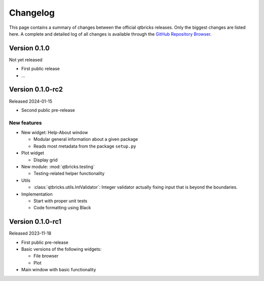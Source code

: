 =========
Changelog
=========

This page contains a summary of changes between the official qtbricks releases. Only the biggest changes are listed here. A complete and detailed log of all changes is available through the `GitHub Repository Browser <https://github.com/tillbiskup/qtbricks>`_.


Version 0.1.0
=============

Not yet released

* First public release

* ...


Version 0.1.0-rc2
=================

Released 2024-01-15

* Second public pre-release


New features
------------

* New widget: Help-About window

  * Modular general information about a given package
  * Reads most metadata from the package ``setup.py``

* Plot widget

  * Display grid

* New module: :mod:`qtbricks.testing`

  * Testing-related helper functionality

* Utils

  * :class:`qtbricks.utils.IntValidator`: Integer validator actually fixing input that is beyond the boundaries.

* Implementation

  * Start with proper unit tests
  * Code formatting using Black


Version 0.1.0-rc1
=================

Released 2023-11-18

* First public pre-release

* Basic versions of the following widgets:

  * File browser
  * Plot

* Main window with basic functionality
